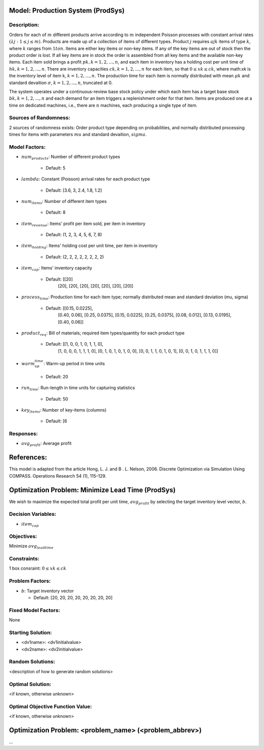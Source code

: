 Model: Production System (ProdSys)
==========================================

Description:
------------
Orders for each of :math:`m` different products arrive according to :math:`m` independent
Poisson processes with constant arrival rates :math:`(λj : 1 ≤ j ≤ m)`. Products are made up of a collection
of items of different types. Product :math:`j` requires :math:`ajk` items of type :math:`k`, where :math:`k` ranges from :math:`1 to n`. Items
are either key items or non-key items. If any of the key items are out of stock then the product
order is lost. If all key items are in stock the order is assembled from all key items and the available
non-key items. Each item sold brings a profit :math:`pk, k = 1, 2, . . . , n`, and each item in inventory has a
holding cost per unit time of :math:`hk, k = 1, 2, . . . , n`. There are inventory capacities :math:`ck, k = 1, 2, . . . , n`
for each item, so that :math:`0 ≤ xk ≤ ck`, where math:`xk` is the inventory level of item k, :math:`k = 1, 2, . . . , n`. The
production time for each item is normally distributed with mean :math:`μk` and standard devaition :math:`σ`, :math:`k = 1, 2, . . . , n`,
truncated at 0.

The system operates under a continuous-review base stock policy under which each item has a
target base stock :math:`bk, k = 1, 2, . . . , n` and each demand for an item triggers a replenishment order for
that item. Items are produced one at a time on dedicated machines, i.e., there are :math:`n` machines, each
producing a single type of item.


Sources of Randomness:
----------------------
2 sources of randomness exists: 
Order product type depending on probabilities, 
and normally distributed processing times for items with parameters :math:`mu` and standard devaition, :math:`sigma`.

Model Factors:
--------------
* :math:`num_products`: Number of different product types

    * Default: 5

* :math:`lambda`: Constant (Poisson) arrival rates for each product type

    * Default: [3.6, 3, 2.4, 1.8, 1.2]

* :math:`num_items`: Number of different item types

    * Default: 8
    
* :math:`item_revenue`: Items' profit per item sold, per item in inventory

    * Default: (1, 2, 3, 4, 5, 6, 7, 8)

* :math:`item_holding`: Items' holding cost per unit time, per item in inventory

    * Default: (2, 2, 2, 2, 2, 2, 2, 2)

* :math:`item_cap`: Items' inventory capacity
    
    * Default: [[20]
                [20],
                [20],
                [20],
                [20],
                [20],
                [20],
                [20]]

* :math:`process_time`: Production time for each item type; normally distributed mean and standard deviation (mu, sigma)

    * Default: [[0.15, 0.0225],
                [0.40, 0.06],
                [0.25, 0.0375],
                [0.15, 0.0225],
                [0.25, 0.0375],
                [0.08, 0.012],
                [0.13, 0.0195],
                [0.40, 0.06]]
    
* :math:`product_req`: Bill of materials; required item types/quantity for each product type

    * Default: [[1, 0, 0, 1, 0, 1, 1, 0],
                [1, 0, 0, 0, 1, 1, 1, 0],
                [0, 1, 0, 1, 0, 1, 0, 0],
                [0, 0, 1, 1, 0, 1, 0, 1],
                [0, 0, 1, 0, 1, 1, 1, 0]]

* :math:`warm_up_time`: Warm-up period in time units

    * Default: 20

* :math:`run_time`: Run-length in time units for capturing statistics

    * Default: 50

* :math:`key_items`: Number of key-items (columns)

    * Default: [6

    
    
Responses:
---------
* :math:`avg_profit`: Average profit



References:
===========
This model is adapted from the article Hong, L. J. and B . L. Nelson, 2006.
Discrete Optimization via Simulation Using COMPASS. Operations Research 54 (1), 115–129.



Optimization Problem: Minimize Lead Time (ProdSys)
========================================================
We wish to maximize the expected total profit per unit time, :math:`avg_profit` by selecting the target inventory
level vector, :math:`b`.

Decision Variables:
-------------------
* :math:`item_cap`

Objectives:
-----------
Minimize :math:`avg_leadtime`

Constraints:
------------
1 box consraint: :math:`0 ≤ xk ≤ ck`

Problem Factors:
----------------
* :math:`b`: Target inventory vector

  * Default: [20, 20, 20, 20, 20, 20, 20, 20]
  
Fixed Model Factors:
--------------------
None

Starting Solution: 
------------------
* <dv1name>: <dv1initialvalue>

* <dv2name>: <dv2initialvalue>

Random Solutions: 
------------------
<description of how to generate random solutions>

Optimal Solution:
-----------------
<if known, otherwise unknown>

Optimal Objective Function Value:
---------------------------------
<if known, otherwise unknown>


Optimization Problem: <problem_name> (<problem_abbrev>)
========================================================

...
